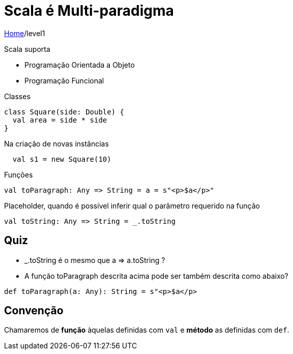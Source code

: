 = Scala é Multi-paradigma

link:../index.adoc[Home]/level1

Scala suporta

- Programação Orientada a Objeto
- Programação Funcional

Classes

[source,scala]
----
class Square(side: Double) {
  val area = side * side
}
----
Na criação de novas instâncias

[source,scala]
----
  val s1 = new Square(10)
----

Funções

[source,scala]
----
val toParagraph: Any => String = a = s"<p>$a</p>"
----

Placeholder, quando é possível inferir qual o parâmetro requerido na função

[source,scala]
----
val toString: Any => String = _.toString
----

== Quiz

- _.toString é o mesmo que a => a.toString ?
- A função toParagraph descrita acima pode ser também descrita como abaixo?

[source,scala]
----
def toParagraph(a: Any): String = s"<p>$a</p>
----

== Convenção

Chamaremos de **função** àquelas definidas com `val` e **método** as definidas com `def`.
